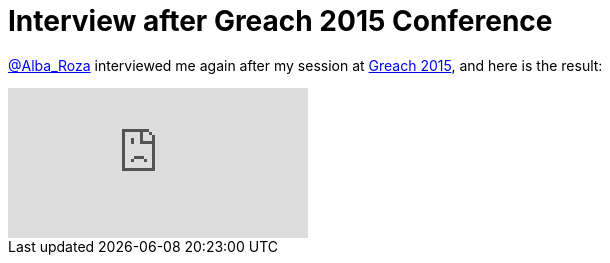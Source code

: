= Interview after Greach 2015 Conference
:hp-tags: Greach, Conferences

https://twitter.com/alba_roza[@Alba_Roza] interviewed me again after my session at http://greachconf.com/[Greach 2015], and here is the result:

video::AeE_xl-rEKE[youtube]